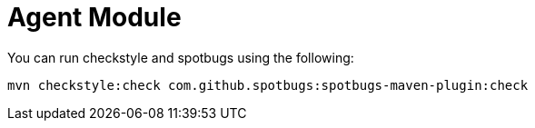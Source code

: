 

= Agent Module

You can run checkstyle and spotbugs using the following:

....
mvn checkstyle:check com.github.spotbugs:spotbugs-maven-plugin:check
....

